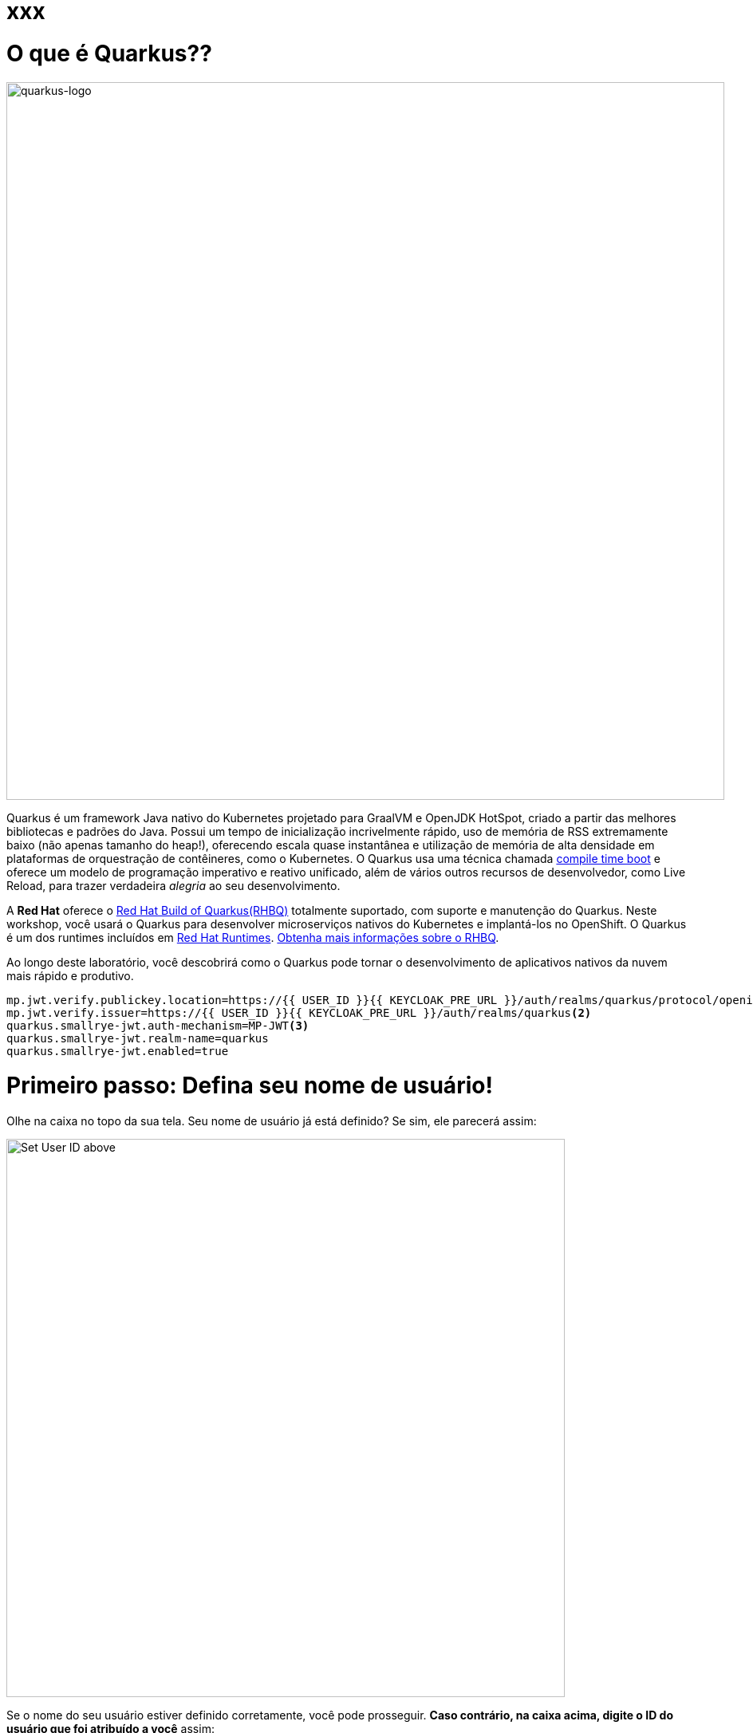 :experimental:
:imagesdir: images

= xxx

= O que é Quarkus??

image::logo.png[quarkus-logo, 900]

Quarkus é um framework Java nativo do Kubernetes projetado para GraalVM e OpenJDK HotSpot, criado a partir das melhores bibliotecas e padrões do Java. Possui um tempo de inicialização incrivelmente rápido, uso de memória de RSS extremamente baixo (não apenas tamanho do heap!), oferecendo escala quase instantânea e utilização de memória de alta densidade em plataformas de orquestração de contêineres, como o Kubernetes. O Quarkus usa uma técnica chamada https://quarkus.io/container-first[compile time boot^] e oferece um modelo de programação imperativo e reativo unificado, além de vários outros recursos de desenvolvedor, como Live Reload, para trazer verdadeira _alegria_ ao seu desenvolvimento.

A *Red Hat* oferece o https://access.redhat.com/products/quarkus[Red Hat Build of Quarkus(RHBQ)^] totalmente suportado, com suporte e manutenção do Quarkus. Neste workshop, você usará o Quarkus para desenvolver microserviços nativos do Kubernetes e implantá-los no OpenShift. O Quarkus é um dos runtimes incluídos em https://www.redhat.com/en/products/runtimes[Red Hat Runtimes^]. https://access.redhat.com/documentation/en-us/red_hat_build_of_quarkus[Obtenha mais informações sobre o RHBQ^].

Ao longo deste laboratório, você descobrirá como o Quarkus pode tornar o desenvolvimento de aplicativos nativos da nuvem mais rápido e produtivo.

[source,properties,role="copypaste"]
----
mp.jwt.verify.publickey.location=https://{{ USER_ID }}{{ KEYCLOAK_PRE_URL }}/auth/realms/quarkus/protocol/openid-connect/certs<1>
mp.jwt.verify.issuer=https://{{ USER_ID }}{{ KEYCLOAK_PRE_URL }}/auth/realms/quarkus<2>
quarkus.smallrye-jwt.auth-mechanism=MP-JWT<3>
quarkus.smallrye-jwt.realm-name=quarkus
quarkus.smallrye-jwt.enabled=true
----

= Primeiro passo: Defina seu nome de usuário!

Olhe na caixa no topo da sua tela. Seu nome de usuário já está definido? Se sim, ele parecerá assim:

image::alreadyset.png[Set User ID above, 700]

Se o nome do seu usuário estiver definido corretamente, você pode prosseguir. *Caso contrário, na caixa acima, digite o ID do usuário que foi atribuído a você* assim:

image::setuser.png[Set User ID above, 700]

Isso irá personalizar os links e códigos de `copiar/colar` para este workshop. Se você digitar acidentalmente o nome de usuário errado, basta clicar no ícone de reciclagem verde para redefinir.

= Clique para Copiar

Você verá vários blocos de `código` e `comando` ao longo destes exercícios que podem ser copiados/colados diretamente *clicando em qualquer lugar do bloco de texto*:

[source,java,role="copypaste"]
----
/* A sample Java snippet that you can copy/paste by clicking */
public class CopyMeDirectly {
    public static void main(String[] args) {
        System.out.println("You can copy this whole class with a click!");
    }
}
----

Basta clicar uma vez e todo o bloco será copiado para a área de transferência, pronto para ser colado com kbd:[CTRL+V] (ou kbd:[Command+V] no Mac OS).

Existem também comandos de shell Linux que podem ser copiados e colados em um Terminal no seu Ambiente de Desenvolvimento:

[source,sh,role="copypaste"]
----
echo "Este é um comando do shell que você pode copiar/colar clicando"
----

= Acesse seu Ambiente de Desenvolvimento

Você estará usando o Red Hat CodeReady Workspaces, um ambiente de desenvolvimento integrado online baseado no https://www.eclipse.org/che/[CodeReady Workspaces^]. As *alterações nos arquivos são salvas automaticamente a cada poucos segundos*, portanto, você não precisa salvar explicitamente as alterações.

Para começar, {{CHE_URL}}[acesse a instância do CodeReady Workspaces^] e faça login usando o nome de usuário e a senha que lhe foram atribuídos:

* *Usuário*: `{{ USER_ID }}`
* *Senha*: `{{ CHE_USER_PASSWORD }}`

image::che-login.png[login,800]

Depois de fazer o login, você será direcionado para o seu painel pessoal. Clique no nome do espaço de trabalho pré-criado à esquerda, como mostrado abaixo (o nome será diferente dependendo do número atribuído a você).

image::crw-landing.png[cdw, 800]

Você também pode clicar no nome do espaço de trabalho no centro e, em seguida, clicar no namespace `{{ USER_ID}}-namespace` verde que diz _Open_ (o qual se encontra no canto inferior direito da tela):

image::crw-landing-start.png[cdw, 800]

Após um ou dois minutos, você será direcionado para o espaço de trabalho:

image::che-workspace.png[cdw, 800]

Os usuários das IDEs (Eclipse, IntelliJ IDEA ou Visual Studio Code) verão uma interface familiar: um navegador de projetos/arquivos à esquerda, um editor de código à direita e um terminal na parte inferior. Você usará todos esses recursos durante o curso deste workshop, então mantenha esta guia do navegador aberta durante todo o processo. *Se as coisas ficarem estranhas, você pode simplesmente recarregar a guia do navegador para atualizar a visualização*.

Pronto? Vamos lá!
